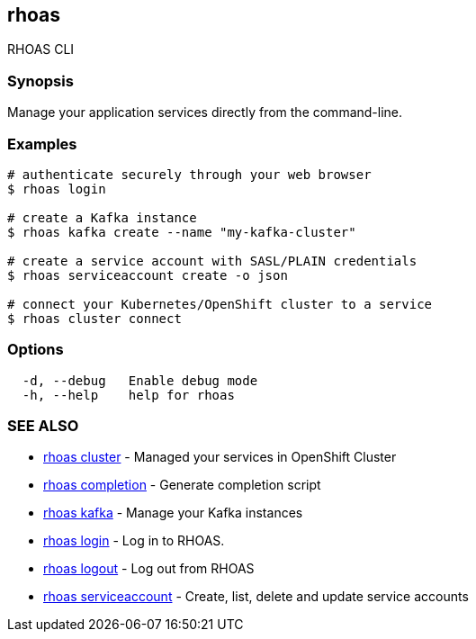 == rhoas

RHOAS CLI

=== Synopsis

Manage your application services directly from the command-line.

=== Examples

....
# authenticate securely through your web browser
$ rhoas login

# create a Kafka instance
$ rhoas kafka create --name "my-kafka-cluster"

# create a service account with SASL/PLAIN credentials
$ rhoas serviceaccount create -o json

# connect your Kubernetes/OpenShift cluster to a service
$ rhoas cluster connect
....

=== Options

....
  -d, --debug   Enable debug mode
  -h, --help    help for rhoas
....

=== SEE ALSO

* link:rhoas_cluster.adoc[rhoas cluster] - Managed your services in
OpenShift Cluster
* link:rhoas_completion.adoc[rhoas completion] - Generate completion
script
* link:rhoas_kafka.adoc[rhoas kafka] - Manage your Kafka instances
* link:rhoas_login.adoc[rhoas login] - Log in to RHOAS.
* link:rhoas_logout.adoc[rhoas logout] - Log out from RHOAS
* link:rhoas_serviceaccount.adoc[rhoas serviceaccount] - Create, list,
delete and update service accounts


